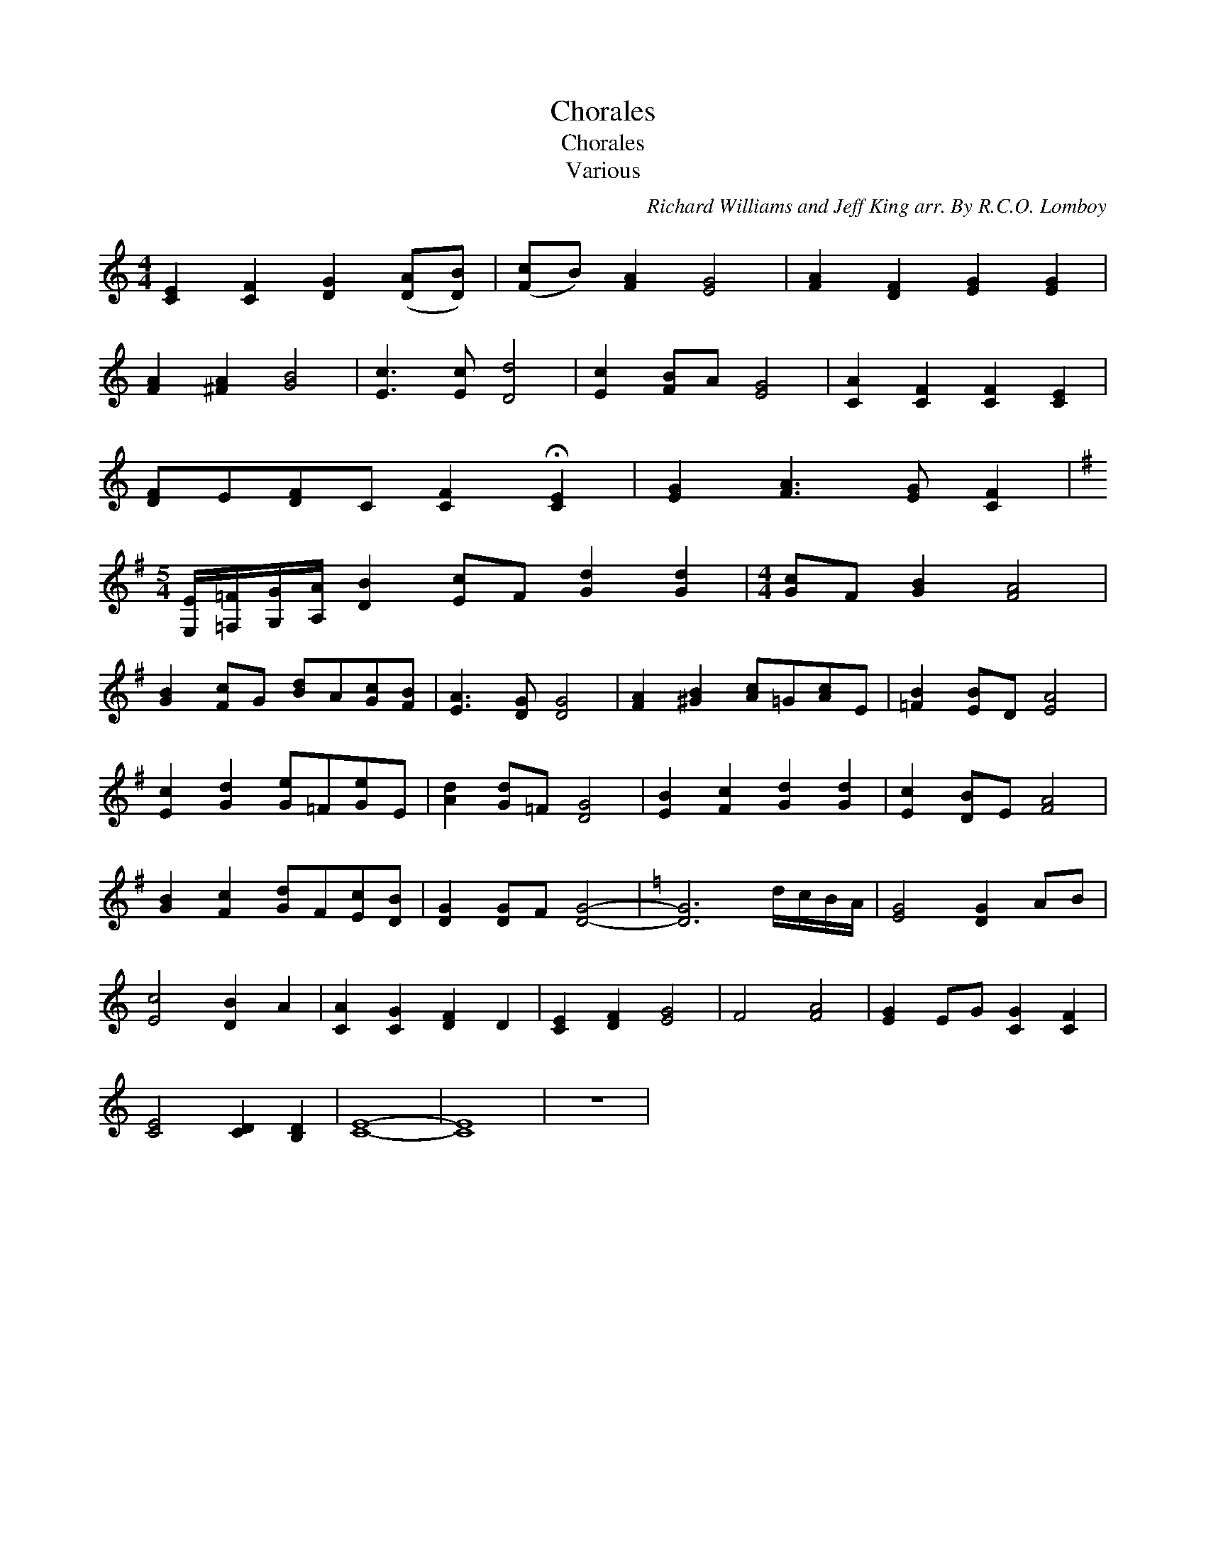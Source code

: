 X:1
T:Chorales
T:Chorales
T:Various
C:Richard Williams and Jeff King arr. By R.C.O. Lomboy
Z:All Rights Reserved
L:1/8
M:4/4
K:none
V:1 treble 
%%MIDI program 40
V:1
 [CE]2 [CF]2 [DG]2 ([DA][DB]) | ([Fc]B) [FA]2 [EG]4 | [FA]2 [DF]2 [EG]2 [EG]2 | %3
 [FA]2 [^FA]2 [GB]4 | [Ec]3 [Ec] [Dd]4 | [Ec]2 [FB]A [EG]4 | [CA]2 [CF]2 [CF]2 [CE]2 | %7
 [DF]E[DF]C [CF]2 !fermata![CE]2 | [EG]2 [FA]3 [EG] [CF]2 | %9
[K:G][M:5/4] [E,E]/[=F,=F]/[G,G]/[A,A]/ [DB]2 [Ec]F [Gd]2 [Gd]2 |[M:4/4] [Gc]F [GB]2 [FA]4 | %11
 [GB]2 [Fc]G [Bd]A[Gc][FB] | [EA]3 [DG] [DG]4 | [FA]2 [^GB]2 [Ac]=G[Ac]E | [=FB]2 [EB]D [EA]4 | %15
 [Ec]2 [Gd]2 [Ge]=F[Ge]E | [Ad]2 [Gd]=F [DG]4 | [EB]2 [Fc]2 [Gd]2 [Gd]2 | [Ec]2 [DB]E [FA]4 | %19
 [GB]2 [Fc]2 [Gd]F[Ec][DB] | [DG]2 [DG]F [DG]4- |[K:C] [DG]6 d/c/B/A/ | [EG]4 [DG]2 AB | %23
 [Ec]4 [DB]2 A2 | [CA]2 [CG]2 [DF]2 D2 | [CE]2 [DF]2 [EG]4 | F4 [FA]4 | [EG]2 EG [CG]2 [CF]2 | %28
 [CE]4 [CD]2 [B,D]2 | [CE]8- | [CE]8 | z8 | %32

